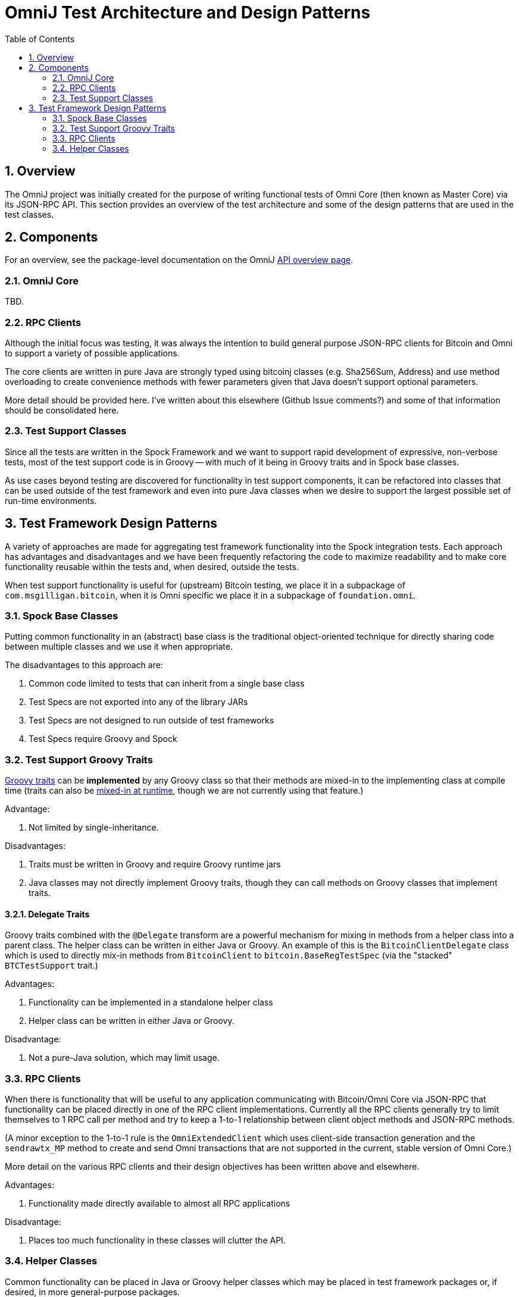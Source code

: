 = OmniJ Test Architecture and Design Patterns
:toc:
:toc-placement: manual
:numbered:

toc::[]

== Overview

The OmniJ project was initially created for the purpose of writing functional tests of Omni Core (then known as Master Core) via its JSON-RPC API. This section provides an overview of the test architecture and some of the design patterns that are used in the test classes.

== Components

For an overview, see the package-level documentation on the OmniJ https://ci.omni.foundation/job/OmniJ/javadoc/overview-summary.html[API overview page].

=== OmniJ Core

TBD.

=== RPC Clients

Although the initial focus was testing, it was always the intention to build general purpose JSON-RPC clients for Bitcoin and Omni to support a variety of possible applications.

The core clients are written in pure Java are strongly typed using bitcoinj classes (e.g. Sha256Sum, Address) and use method overloading to create convenience methods with fewer parameters given that Java doesn't support optional parameters.

More detail should be provided here. I've written about this elsewhere (Github Issue comments?) and some of that information should be consolidated here.

=== Test Support Classes

Since all the tests are written in the Spock Framework and we want to support rapid development of expressive, non-verbose tests, most of the test support code is in Groovy -- with much of it being in Groovy traits and in Spock base classes.

As use cases beyond testing are discovered for functionality in test support components, it can be refactored into classes that can be used outside of the test framework and even into pure Java classes when we desire to support the largest possible set of run-time environments.

== Test Framework Design Patterns

A variety of approaches are made for aggregating test framework functionality into the Spock integration tests. Each approach has advantages and disadvantages and we have been frequently refactoring the code to maximize readability and to make core functionality reusable within the tests and, when desired, outside the tests.

When test support functionality is useful for (upstream) Bitcoin testing, we place it in a subpackage of `com.msgilligan.bitcoin`, when it is Omni specific we place it in a subpackage of `foundation.omni`.

=== Spock Base Classes

Putting common functionality in an (abstract) base class is the traditional object-oriented technique for directly sharing code between multiple classes and we use it when appropriate.

The disadvantages to this approach are:

. Common code limited to tests that can inherit from a single base class
. Test Specs are not exported into any of the library JARs
. Test Specs are not designed to run outside of test frameworks
. Test Specs require Groovy and Spock

=== Test Support Groovy Traits

http://www.groovy-lang.org/objectorientation.html#_traits[Groovy traits] can be *implemented* by any Groovy class so that their methods are mixed-in to the implementing class at compile time (traits can also be http://www.groovy-lang.org/objectorientation.html#_runtime_implementation_of_traits[mixed-in at runtime], though we are not currently using that feature.)

Advantage:

. Not limited by single-inheritance.

Disadvantages:

. Traits must be written in Groovy and require Groovy runtime jars
. Java classes may not directly implement Groovy traits, though they can call methods on Groovy classes that implement traits.


==== Delegate Traits

Groovy traits combined with the `@Delegate` transform are a powerful mechanism for mixing in methods from a helper class into a parent class. The helper class can be written in either Java or Groovy. An example of this is the `BitcoinClientDelegate` class which is used to directly mix-in methods from `BitcoinClient` to `bitcoin.BaseRegTestSpec` (via the "stacked" `BTCTestSupport` trait.)

Advantages:

. Functionality can be implemented in a standalone helper class
. Helper class can be written in either Java or Groovy.

Disadvantage:

. Not a pure-Java solution, which may limit usage.  

=== RPC Clients

When there is functionality that will be useful to any application communicating with Bitcoin/Omni Core via JSON-RPC that functionality can be placed directly in one of the RPC client implementations. Currently all the RPC clients generally try to limit themselves to 1 RPC call per method and try to keep a 1-to-1 relationship between client object methods and JSON-RPC methods.

(A minor exception to the 1-to-1 rule is the `OmniExtendedClient` which uses client-side transaction generation and the `sendrawtx_MP` method to create and send Omni transactions that are not supported in the current, stable version of Omni Core.)

More detail on the various RPC clients and their design objectives has been written above and elsewhere.

Advantages:

. Functionality made directly available to almost all RPC applications

Disadvantage:

. Places too much functionality in these classes will clutter the API.

=== Helper Classes

Common functionality can be placed in Java or Groovy helper classes which may be placed in test framework packages or, if desired, in more general-purpose packages.

Advantages:

. Decoupled from other classes
. Can be mixed in to test classes or Groovy-based RPC clients via "Delegate Traits".

Disadvantage:

. If a method or small group of methods doesn't have clear functionality or use cases, it is probably better to not create a new helper class.



